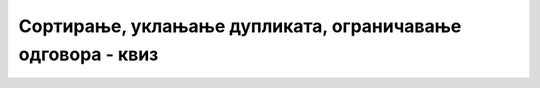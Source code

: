 Сортирање, уклањање дупликата, ограничавање одговора - квиз
===========================================================

.. quizq::

    .. mchoice:: sortiranje_klauzula
        :answer_a: Клаузула ORDER BY
        :answer_b: Клаузула SORT BY
        :answer_c: Клаузула ORDERED BY
        :answer_d: Клаузула SORTED BY
        :answer_e: Клаузула ARRANGE BY
        :correct: a

        Која клаузула се користи када желимо да подаци у резултату буду уређени растуће по некој колони?

.. quizq::

    .. mchoice:: sortiranje_tip_podatka
        :multiple_answers:
        :answer_a: Бројеви
        :answer_b: Ниске
        :answer_c: Датуми
        :correct: a,b,c

        За које од понуђених типова података резултат упита може да се сортира по податку тог типа (означи све тачне одговоре)?

.. quizq::

    .. mchoice:: sortiranje_opadajuce
        :answer_a: DESCENDING
        :answer_b: REVERSE
        :answer_c: REVERSED
        :answer_d: DESC
        :answer_e: DECREASING
        :correct: d

        Коју реч треба дописати иза колоне по којој се сортирају подаци, ако желимо опадајући редослед?

.. quizq::

    .. mchoice:: sortiranje_po_vise_kolona
        :answer_a: По азбучном редоследу презимена, а они са истим презименом по азбучном редоследу имена
        :answer_b: По азбучном редоследу имена, а они са истим именом по азбучном редоследу презимена
        :answer_c: По азбучном редоследу имена (а они са истим именом у произвољном редоследу)
        :answer_d: По азбучном редоследу презимена (а они са истим презименом у произвољном редоследу)
        :answer_e: Упит се неће извршити јер је неисправан.
        :correct: b

        Ако се као податак по коме сортирамо ученике наведе „ime, prezime“, како ће подаци бити сортирани?

.. quizq::

    .. fillintheblank:: ogranicavanje_klauzula

        Претпоставимо да хоћемо само да проверимо да ли смо неки упит добро написали и не желимо комплетан резултат упита, него само првих 10 редова.
        
        Коју клаузулу треба додати упиту да бисмо ово постигли? Одговор упиши ВЕЛИКИМ СЛОВИМА.
       
        Одговор: |blank|

        - :^\s*LIMIT\s+10\s*$: Одговор је тачан.
          :x: Одговор није тачан.

.. quizq::

    .. mchoice:: ogranicavanje_mala_tabela
        :answer_a: Последњи ред ће бити поновљен потребан број пута, да би резултат имао тражени број редова.
        :answer_b: Резултати се понављају у круг док се добије тражени број редова.
        :answer_c: Резултат ће бити допуњен празним редовима.
        :answer_d: Биће приказано 4 реда.
        :answer_e: Биће пријављена грешка.
        :correct: d

        Шта ће се догодити ако резултат упита ограничимо на 10 редова, а у резултату има само 4 реда?

.. quizq::

    .. mchoice:: bez_ponavljanja
        :answer_a: SELECT datum FROM izostanak
        :answer_b: SELECT DISTINCT datum FROM izostanak
        :answer_c: SELECT UNIQUE datum FROM izostanak
        :answer_d: SELECT datum FROM izostanak UNIQUE 
        :answer_e: SELECT datum FROM izostanak DISTINCT
        :correct: b

        Којим од наведених упита добијамо све датуме када су прављени изостанци, али без понављања?



.. comment

        Ограничавање броја врста у резултату са приказом од средине (уместо од почетка)?

